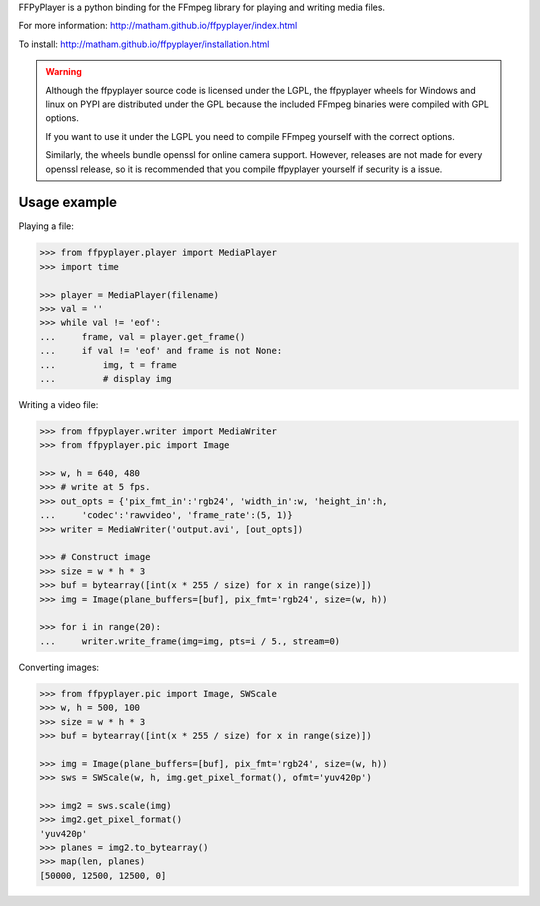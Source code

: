 FFPyPlayer is a python binding for the FFmpeg library for playing and writing
media files.

For more information: http://matham.github.io/ffpyplayer/index.html

To install: http://matham.github.io/ffpyplayer/installation.html

.. image:: https://travis-ci.org/matham/ffpyplayer.svg?branch=master
    :target: https://travis-ci.org/matham/ffpyplayer
    :alt: TravisCI status

.. image:: https://ci.appveyor.com/api/projects/status/nfl6tyiwks26ngyu/branch/master?svg=true
    :target: https://ci.appveyor.com/project/matham/ffpyplayer/branch/master
    :alt: Appveyor status

.. image:: https://img.shields.io/pypi/pyversions/ffpyplayer.svg
    :target: https://pypi.python.org/pypi/ffpyplayer/
    :alt: Supported Python versions

.. image:: https://img.shields.io/pypi/v/ffpyplayer.svg
    :target: https://pypi.python.org/pypi/ffpyplayer/
    :alt: Latest Version on PyPI

.. warning::

    Although the ffpyplayer source code is licensed under the LGPL, the ffpyplayer wheels
    for Windows and linux on PYPI are distributed under the GPL because the included FFmpeg binaries
    were compiled with GPL options.

    If you want to use it under the LGPL you need to compile FFmpeg yourself with the correct options.

    Similarly, the wheels bundle openssl for online camera support. However, releases are not made
    for every openssl release, so it is recommended that you compile ffpyplayer yourself if security
    is a issue.

Usage example
-------------

Playing a file:

.. code-block:: python

    >>> from ffpyplayer.player import MediaPlayer
    >>> import time

    >>> player = MediaPlayer(filename)
    >>> val = ''
    >>> while val != 'eof':
    ...     frame, val = player.get_frame()
    ...     if val != 'eof' and frame is not None:
    ...         img, t = frame
    ...         # display img

Writing a video file:

.. code-block:: python

    >>> from ffpyplayer.writer import MediaWriter
    >>> from ffpyplayer.pic import Image

    >>> w, h = 640, 480
    >>> # write at 5 fps.
    >>> out_opts = {'pix_fmt_in':'rgb24', 'width_in':w, 'height_in':h,
    ...     'codec':'rawvideo', 'frame_rate':(5, 1)}
    >>> writer = MediaWriter('output.avi', [out_opts])

    >>> # Construct image
    >>> size = w * h * 3
    >>> buf = bytearray([int(x * 255 / size) for x in range(size)])
    >>> img = Image(plane_buffers=[buf], pix_fmt='rgb24', size=(w, h))

    >>> for i in range(20):
    ...     writer.write_frame(img=img, pts=i / 5., stream=0)

Converting images:

.. code-block:: python

    >>> from ffpyplayer.pic import Image, SWScale
    >>> w, h = 500, 100
    >>> size = w * h * 3
    >>> buf = bytearray([int(x * 255 / size) for x in range(size)])

    >>> img = Image(plane_buffers=[buf], pix_fmt='rgb24', size=(w, h))
    >>> sws = SWScale(w, h, img.get_pixel_format(), ofmt='yuv420p')

    >>> img2 = sws.scale(img)
    >>> img2.get_pixel_format()
    'yuv420p'
    >>> planes = img2.to_bytearray()
    >>> map(len, planes)
    [50000, 12500, 12500, 0]
